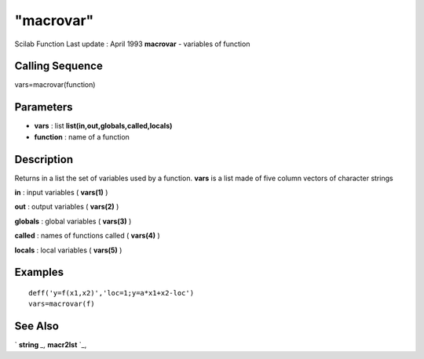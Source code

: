 ====
"macrovar"
====

Scilab Function Last update : April 1993
**macrovar** - variables of function



Calling Sequence
~~~~~~~~~~~~~~~~

vars=macrovar(function)




Parameters
~~~~~~~~~~


+ **vars** : list **list(in,out,globals,called,locals)**
+ **function** : name of a function




Description
~~~~~~~~~~~

Returns in a list the set of variables used by a function. **vars** is
a list made of five column vectors of character strings

**in** : input variables ( **vars(1)** )

**out** : output variables ( **vars(2)** )

**globals** : global variables ( **vars(3)** )

**called** : names of functions called ( **vars(4)** )

**locals** : local variables ( **vars(5)** )



Examples
~~~~~~~~


::

    
    
    deff('y=f(x1,x2)','loc=1;y=a*x1+x2-loc')
    vars=macrovar(f)
     
      




See Also
~~~~~~~~

` **string** `_,` **macr2lst** `_,

.. _
      : ://./functions/macr2lst.htm
.. _
      : ://./functions/../strings/string.htm


